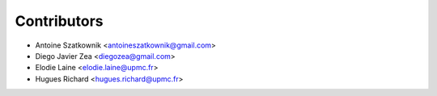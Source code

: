 ============
Contributors
============

* Antoine Szatkownik <antoineszatkownik@gmail.com>
* Diego Javier Zea <diegozea@gmail.com>
* Elodie Laine <elodie.laine@upmc.fr>
* Hugues Richard <hugues.richard@upmc.fr>